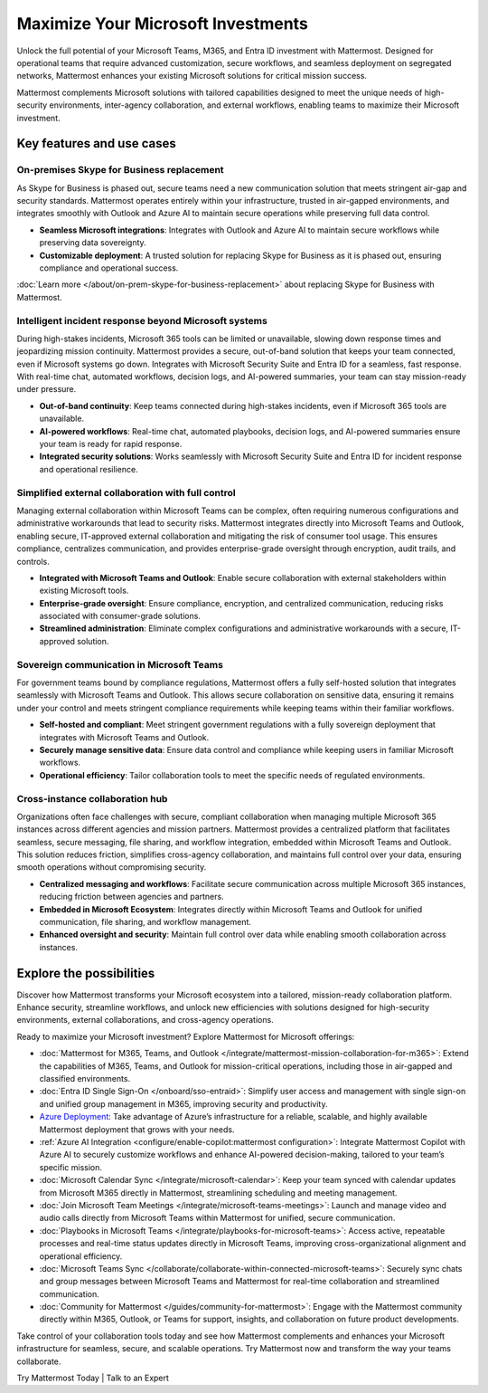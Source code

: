 Maximize Your Microsoft Investments
===================================

Unlock the full potential of your Microsoft Teams, M365, and Entra ID investment with Mattermost. Designed for operational teams that require advanced customization, secure workflows, and seamless deployment on segregated networks, Mattermost enhances your existing Microsoft solutions for critical mission success.  

Mattermost complements Microsoft solutions with tailored capabilities designed to meet the unique needs of high-security environments, inter-agency collaboration, and external workflows, enabling teams to maximize their Microsoft investment.  

Key features and use cases
---------------------------

On-premises Skype for Business replacement
~~~~~~~~~~~~~~~~~~~~~~~~~~~~~~~~~~~~~~~~~~~

As Skype for Business is phased out, secure teams need a new communication solution that meets stringent air-gap and security standards. Mattermost operates entirely within your infrastructure, trusted in air-gapped environments, and integrates smoothly with Outlook and Azure AI to maintain secure operations while preserving full data control.

- **Seamless Microsoft integrations**: Integrates with Outlook and Azure AI to maintain secure workflows while preserving data sovereignty.

- **Customizable deployment**: A trusted solution for replacing Skype for Business as it is phased out, ensuring compliance and operational success.

:doc:`Learn more </about/on-prem-skype-for-business-replacement>` about replacing Skype for Business with Mattermost.

Intelligent incident response beyond Microsoft systems
~~~~~~~~~~~~~~~~~~~~~~~~~~~~~~~~~~~~~~~~~~~~~~~~~~~~~~

During high-stakes incidents, Microsoft 365 tools can be limited or unavailable, slowing down response times and jeopardizing mission continuity. Mattermost provides a secure, out-of-band solution that keeps your team connected, even if Microsoft systems go down. Integrates with Microsoft Security Suite and Entra ID for a seamless, fast response. With real-time chat, automated workflows, decision logs, and AI-powered summaries, your team can stay mission-ready under pressure.

- **Out-of-band continuity**: Keep teams connected during high-stakes incidents, even if Microsoft 365 tools are unavailable.

- **AI-powered workflows**: Real-time chat, automated playbooks, decision logs, and AI-powered summaries ensure your team is ready for rapid response.

- **Integrated security solutions**: Works seamlessly with Microsoft Security Suite and Entra ID for incident response and operational resilience.

Simplified external collaboration with full control
~~~~~~~~~~~~~~~~~~~~~~~~~~~~~~~~~~~~~~~~~~~~~~~~~~~~

Managing external collaboration within Microsoft Teams can be complex, often requiring numerous configurations and administrative workarounds that lead to security risks. Mattermost integrates directly into Microsoft Teams and Outlook, enabling secure, IT-approved external collaboration and mitigating the risk of consumer tool usage. This ensures compliance, centralizes communication, and provides enterprise-grade oversight through encryption, audit trails, and controls.

- **Integrated with Microsoft Teams and Outlook**: Enable secure collaboration with external stakeholders within existing Microsoft tools.

- **Enterprise-grade oversight**: Ensure compliance, encryption, and centralized communication, reducing risks associated with consumer-grade solutions.

- **Streamlined administration**: Eliminate complex configurations and administrative workarounds with a secure, IT-approved solution.

Sovereign communication in Microsoft Teams  
~~~~~~~~~~~~~~~~~~~~~~~~~~~~~~~~~~~~~~~~~~~~~

For government teams bound by compliance regulations, Mattermost offers a fully self-hosted solution that integrates seamlessly with Microsoft Teams and Outlook. This allows secure collaboration on sensitive data, ensuring it remains under your control and meets stringent compliance requirements while keeping teams within their familiar workflows.

- **Self-hosted and compliant**: Meet stringent government regulations with a fully sovereign deployment that integrates with Microsoft Teams and Outlook.

- **Securely manage sensitive data**: Ensure data control and compliance while keeping users in familiar Microsoft workflows.

- **Operational efficiency**: Tailor collaboration tools to meet the specific needs of regulated environments.  

Cross-instance collaboration hub
~~~~~~~~~~~~~~~~~~~~~~~~~~~~~~~~~

Organizations often face challenges with secure, compliant collaboration when managing multiple Microsoft 365 instances across different agencies and mission partners. Mattermost provides a centralized platform that facilitates seamless, secure messaging, file sharing, and workflow integration, embedded within Microsoft Teams and Outlook. This solution reduces friction, simplifies cross-agency collaboration, and maintains full control over your data, ensuring smooth operations without compromising security.

- **Centralized messaging and workflows**: Facilitate secure communication across multiple Microsoft 365 instances, reducing friction between agencies and partners.

- **Embedded in Microsoft Ecosystem**: Integrates directly within Microsoft Teams and Outlook for unified communication, file sharing, and workflow management.

- **Enhanced oversight and security**: Maintain full control over data while enabling smooth collaboration across instances.  

Explore the possibilities  
-------------------------  

Discover how Mattermost transforms your Microsoft ecosystem into a tailored, mission-ready collaboration platform. Enhance security, streamline workflows, and unlock new efficiencies with solutions designed for high-security environments, external collaborations, and cross-agency operations.

Ready to maximize your Microsoft investment? Explore Mattermost for Microsoft offerings:

- :doc:`Mattermost for M365, Teams, and Outlook </integrate/mattermost-mission-collaboration-for-m365>`: Extend the capabilities of M365, Teams, and Outlook for mission-critical operations, including those in air-gapped and classified environments.
- :doc:`Entra ID Single Sign-On </onboard/sso-entraid>`: Simplify user access and management with single sign-on and unified group management in M365, improving security and productivity.
- `Azure Deployment <https://azuremarketplace.microsoft.com/en-us/marketplace/apps/mattermost.mattermost-operator?tab=overview>`_: Take advantage of Azure’s infrastructure for a reliable, scalable, and highly available Mattermost deployment that grows with your needs.
- :ref:`Azure AI Integration <configure/enable-copilot:mattermost configuration>`: Integrate Mattermost Copilot with Azure AI to securely customize workflows and enhance AI-powered decision-making, tailored to your team’s specific mission.
- :doc:`Microsoft Calendar Sync </integrate/microsoft-calendar>`: Keep your team synced with calendar updates from Microsoft M365 directly in Mattermost, streamlining scheduling and meeting management.
- :doc:`Join Microsoft Team Meetings </integrate/microsoft-teams-meetings>`: Launch and manage video and audio calls directly from Microsoft Teams within Mattermost for unified, secure communication.
- :doc:`Playbooks in Microsoft Teams </integrate/playbooks-for-microsoft-teams>`: Access active, repeatable processes and real-time status updates directly in Microsoft Teams, improving cross-organizational alignment and operational efficiency.
- :doc:`Microsoft Teams Sync </collaborate/collaborate-within-connected-microsoft-teams>`: Securely sync chats and group messages between Microsoft Teams and Mattermost for real-time collaboration and streamlined communication.
- :doc:`Community for Mattermost </guides/community-for-mattermost>`: Engage with the Mattermost community directly within M365, Outlook, or Teams for support, insights, and collaboration on future product developments.

Take control of your collaboration tools today and see how Mattermost complements and enhances your Microsoft infrastructure for seamless, secure, and scalable operations. Try Mattermost now and transform the way your teams collaborate.

Try Mattermost Today | Talk to an Expert